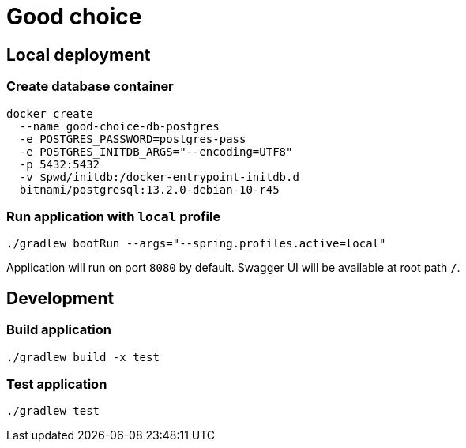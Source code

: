 = Good choice

== Local deployment

=== Create database container

----
docker create
  --name good-choice-db-postgres
  -e POSTGRES_PASSWORD=postgres-pass
  -e POSTGRES_INITDB_ARGS="--encoding=UTF8"
  -p 5432:5432
  -v $pwd/initdb:/docker-entrypoint-initdb.d
  bitnami/postgresql:13.2.0-debian-10-r45
----

=== Run application with `local` profile

----
./gradlew bootRun --args="--spring.profiles.active=local"
----

Application will run on port `8080` by default.
Swagger UI will be available at root path `/`.

== Development

=== Build application

----
./gradlew build -x test
----

=== Test application

----
./gradlew test
----
